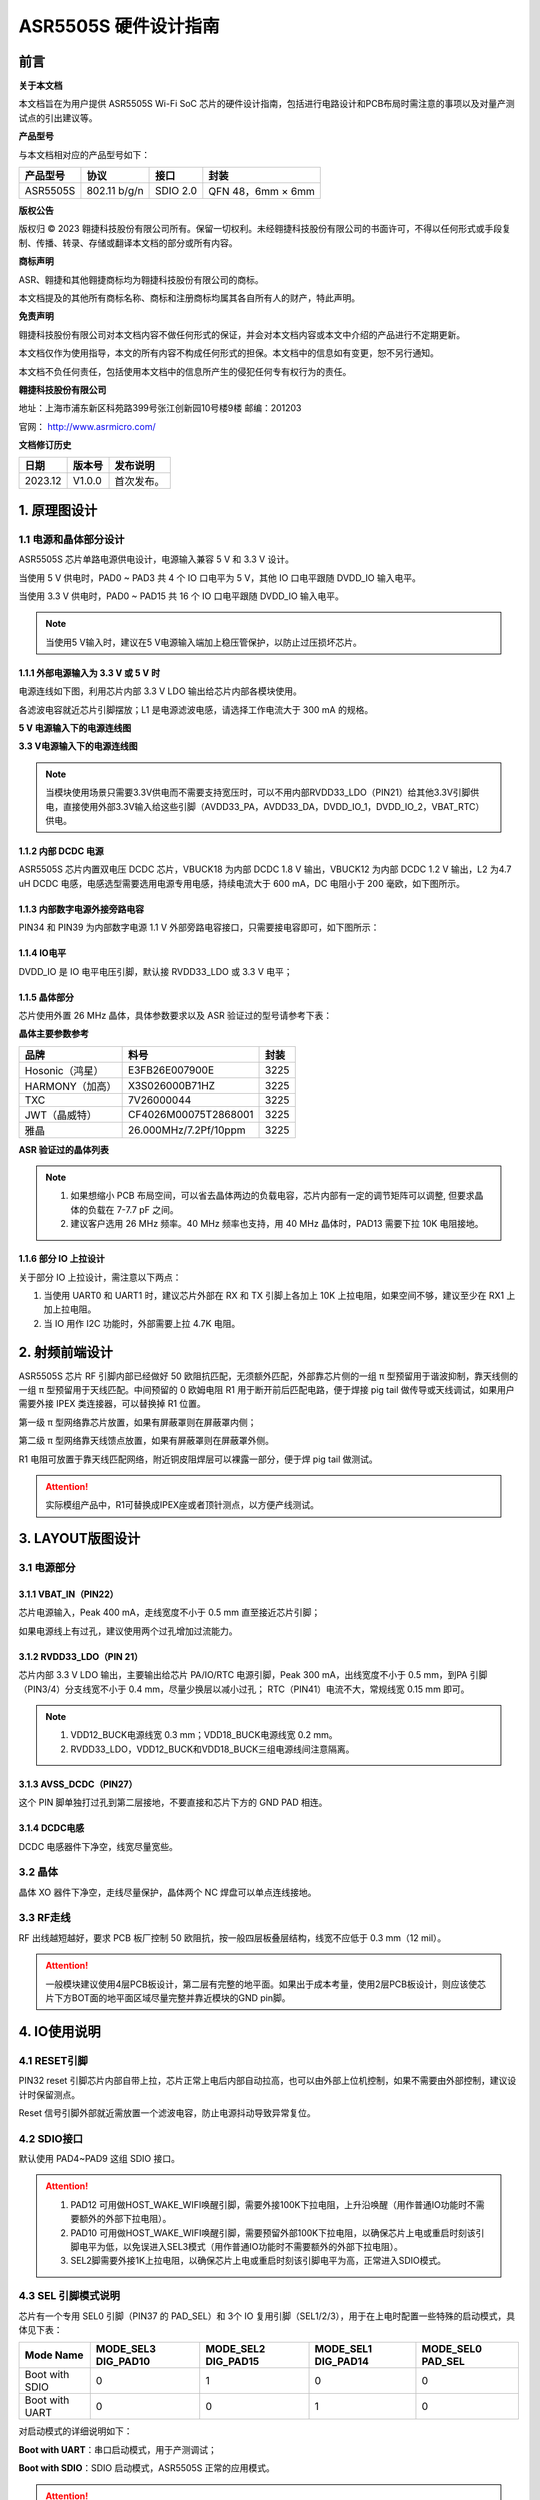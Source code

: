 ASR5505S 硬件设计指南
=====================

前言
----

**关于本文档**

本文档旨在为用户提供 ASR5505S Wi-Fi SoC 芯片的硬件设计指南，包括进行电路设计和PCB布局时需注意的事项以及对量产测试点的引出建议等。

**产品型号**

与本文档相对应的产品型号如下：

============ ============ ======== =================
**产品型号** **协议**     **接口** **封装**
============ ============ ======== =================
ASR5505S     802.11 b/g/n SDIO 2.0 QFN 48，6mm × 6mm
============ ============ ======== =================

**版权公告**

版权归 © 2023 翱捷科技股份有限公司所有。保留一切权利。未经翱捷科技股份有限公司的书面许可，不得以任何形式或手段复制、传播、转录、存储或翻译本文档的部分或所有内容。

**商标声明**

ASR、翱捷和其他翱捷商标均为翱捷科技股份有限公司的商标。

本文档提及的其他所有商标名称、商标和注册商标均属其各自所有人的财产，特此声明。

**免责声明**

翱捷科技股份有限公司对本文档内容不做任何形式的保证，并会对本文档内容或本文中介绍的产品进行不定期更新。

本文档仅作为使用指导，本文的所有内容不构成任何形式的担保。本文档中的信息如有变更，恕不另行通知。

本文档不负任何责任，包括使用本文档中的信息所产生的侵犯任何专有权行为的责任。

**翱捷科技股份有限公司**

地址：上海市浦东新区科苑路399号张江创新园10号楼9楼 邮编：201203

官网： http://www.asrmicro.com/

**文档修订历史**

======= ====== ==========
日期    版本号 发布说明
======= ====== ==========
2023.12 V1.0.0 首次发布。
======= ====== ==========

1. 原理图设计
-------------

1.1 电源和晶体部分设计
~~~~~~~~~~~~~~~~~~~~~~

ASR5505S 芯片单路电源供电设计，电源输入兼容 5 V 和 3.3 V 设计。

当使用 5 V 供电时，PAD0 ~ PAD3 共 4 个 IO 口电平为 5 V，其他 IO 口电平跟随 DVDD_IO 输入电平。

当使用 3.3 V 供电时，PAD0 ~ PAD15 共 16 个 IO 口电平跟随 DVDD_IO 输入电平。

.. note::
    当使用5 V输入时，建议在5 V电源输入端加上稳压管保护，以防止过压损坏芯片。

1.1.1 外部电源输入为 3.3 V 或 5 V 时
^^^^^^^^^^^^^^^^^^^^^^^^^^^^^^^^^^^^

电源连线如下图，利用芯片内部 3.3 V LDO 输出给芯片内部各模块使用。

各滤波电容就近芯片引脚摆放；L1 是电源滤波电感，请选择工作电流大于 300 mA 的规格。

.. raw:: html

   <center>

|image1|

.. raw:: html

   </center>

**5 V 电源输入下的电源连线图**

.. raw:: html

   <center>

|image2|

.. raw:: html

   </center>

**3.3 V电源输入下的电源连线图**

.. note::
    当模块使用场景只需要3.3V供电而不需要支持宽压时，可以不用内部RVDD33_LDO（PIN21）给其他3.3V引脚供电，直接使用外部3.3V输入给这些引脚（AVDD33_PA，AVDD33_DA，DVDD_IO_1，DVDD_IO_2，VBAT_RTC）供电。


1.1.2 内部 DCDC 电源
^^^^^^^^^^^^^^^^^^^^

ASR5505S 芯片内置双电压 DCDC 芯片，VBUCK18 为内部 DCDC 1.8 V 输出，VBUCK12 为内部 DCDC 1.2 V 输出，L2 为4.7 uH DCDC 电感，电感选型需要选用电源专用电感，持续电流大于 600 mA，DC 电阻小于 200 毫欧，如下图所示。

.. raw:: html

   <center>

|image3|

.. raw:: html

   </center>

1.1.3 内部数字电源外接旁路电容
^^^^^^^^^^^^^^^^^^^^^^^^^^^^^^

PIN34 和 PIN39 为内部数字电源 1.1 V 外部旁路电容接口，只需要接电容即可，如下图所示：

.. raw:: html

   <center>

|image4|

.. raw:: html

   </center>

1.1.4 IO电平
^^^^^^^^^^^^

DVDD_IO 是 IO 电平电压引脚，默认接 RVDD33_LDO 或 3.3 V 电平；

.. raw:: html

   <center>

|image5|

.. raw:: html

   </center>

1.1.5 晶体部分
^^^^^^^^^^^^^^

芯片使用外置 26 MHz 晶体，具体参数要求以及 ASR 验证过的型号请参考下表：

.. raw:: html

   <center>

|image6|

.. raw:: html

   </center>

**晶体主要参数参考**

=============== ===================== ========
**品牌**        **料号**              **封装**
=============== ===================== ========
Hosonic（鸿星） E3FB26E007900E        3225
HARMONY（加高） X3S026000B71HZ        3225
TXC             7V26000044            3225
JWT（晶威特）   CF4026M00075T2868001  3225
雅晶            26.000MHz/7.2Pf/10ppm 3225
=============== ===================== ========

**ASR 验证过的晶体列表**

.. note::
    1. 如果想缩小 PCB 布局空间，可以省去晶体两边的负载电容，芯片内部有一定的调节矩阵可以调整, 但要求晶体的负载在 7-7.7 pF 之间。
    2. 建议客户选用 26 MHz 频率。40 MHz 频率也支持，用 40 MHz 晶体时，PAD13 需要下拉 10K 电阻接地。

1.1.6 部分 IO 上拉设计
^^^^^^^^^^^^^^^^^^^^^^

关于部分 IO 上拉设计，需注意以下两点：

(1) 当使用 UART0 和 UART1 时，建议芯片外部在 RX 和 TX 引脚上各加上 10K 上拉电阻，如果空间不够，建议至少在 RX1 上加上拉电阻。

(2) 当 IO 用作 I2C 功能时，外部需要上拉 4.7K 电阻。

2. 射频前端设计
---------------

ASR5505S 芯片 RF 引脚内部已经做好 50 欧阻抗匹配，无须额外匹配，外部靠芯片侧的一组 π 型预留用于谐波抑制，靠天线侧的一组 π 型预留用于天线匹配。中间预留的 0 欧姆电阻 R1 用于断开前后匹配电路，便于焊接 pig tail 做传导或天线调试，如果用户需要外接 IPEX 类连接器，可以替换掉 R1 位置。

第一级 π 型网络靠芯片放置，如果有屏蔽罩则在屏蔽罩内侧；

第二级 π 型网络靠天线馈点放置，如果有屏蔽罩则在屏蔽罩外侧。

R1 电阻可放置于靠天线匹配网络，附近铜皮阻焊层可以裸露一部分，便于焊 pig tail 做测试。

.. raw:: html

   <center>

|image7|

.. raw:: html

   </center>

.. attention::
    实际模组产品中，R1可替换成IPEX座或者顶针测点，以方便产线测试。

3. LAYOUT版图设计
-----------------

3.1 电源部分
~~~~~~~~~~~~

3.1.1 VBAT_IN（PIN22）
^^^^^^^^^^^^^^^^^^^^^^

芯片电源输入，Peak 400 mA，走线宽度不小于 0.5 mm 直至接近芯片引脚；

如果电源线上有过孔，建议使用两个过孔增加过流能力。

.. raw:: html

   <center>

|image8|

.. raw:: html

   </center>

3.1.2 RVDD33_LDO（PIN 21）
^^^^^^^^^^^^^^^^^^^^^^^^^^

芯片内部 3.3 V LDO 输出，主要输出给芯片 PA/IO/RTC 电源引脚，Peak 300 mA，出线宽度不小于 0.5 mm，到PA 引脚（PIN3/4）分支线宽不小于 0.4 mm，尽量少换层以减小过孔； RTC（PIN41）电流不大，常规线宽 0.15 mm 即可。

.. raw:: html

   <center>

|image9|

.. raw:: html

   </center>

.. note::
    1. VDD12_BUCK电源线宽 0.3 mm；VDD18_BUCK电源线宽 0.2 mm。
    2. RVDD33_LDO，VDD12_BUCK和VDD18_BUCK三组电源线间注意隔离。


3.1.3 AVSS_DCDC（PIN27）
^^^^^^^^^^^^^^^^^^^^^^^^

这个 PIN 脚单独打过孔到第二层接地，不要直接和芯片下方的 GND PAD 相连。

.. raw:: html

   <center>

|image10|

.. raw:: html

   </center>

3.1.4 DCDC电感
^^^^^^^^^^^^^^

DCDC 电感器件下净空，线宽尽量宽些。

.. raw:: html

   <center>

|image11|

.. raw:: html

   </center>

3.2 晶体
~~~~~~~~

晶体 XO 器件下净空，走线尽量保护，晶体两个 NC 焊盘可以单点连线接地。

.. raw:: html

   <center>

|image12|

.. raw:: html

   </center>

3.3 RF走线
~~~~~~~~~~

RF 出线越短越好，要求 PCB 板厂控制 50 欧阻抗，按一般四层板叠层结构，线宽不应低于 0.3 mm（12 mil）。

.. raw:: html

   <center>

|image13|

.. raw:: html

   </center>

.. attention::
    一般模块建议使用4层PCB板设计，第二层有完整的地平面。如果出于成本考量，使用2层PCB板设计，则应该使芯片下方BOT面的地平面区域尽量完整并靠近模块的GND pin脚。


4. IO使用说明
-------------

4.1 RESET引脚
~~~~~~~~~~~~~

PIN32 reset 引脚芯片内部自带上拉，芯片正常上电后内部自动拉高，也可以由外部上位机控制，如果不需要由外部控制，建议设计时保留测点。

Reset 信号引脚外部就近需放置一个滤波电容，防止电源抖动导致异常复位。

.. raw:: html

   <center>

|image14|

.. raw:: html

   </center>

4.2 SDIO接口
~~~~~~~~~~~~

默认使用 PAD4~PAD9 这组 SDIO 接口。

.. raw:: html

   <center>

|image15|

.. raw:: html

   </center>

.. attention::
    1. PAD12 可用做HOST_WAKE_WIFI唤醒引脚，需要外接100K下拉电阻，上升沿唤醒（用作普通IO功能时不需要额外的外部下拉电阻）。
    2. PAD10 可用做HOST_WAKE_WIFI唤醒引脚，需要预留外部100K下拉电阻，以确保芯片上电或重启时刻该引脚电平为低，以免误进入SEL3模式（用作普通IO功能时不需要额外的外部下拉电阻）。
    3. SEL2脚需要外接1K上拉电阻，以确保芯片上电或重启时刻该引脚电平为高，正常进入SDIO模式。


4.3 SEL 引脚模式说明
~~~~~~~~~~~~~~~~~~~~

芯片有一个专用 SEL0 引脚（PIN37 的 PAD_SEL）和 3个 IO 复用引脚（SEL1/2/3），用于在上电时配置一些特殊的启动模式，具体见下表：

+----------------+---------------------+---------------------+---------------------+-------------------+
| Mode Name      | MODE_SEL3 DIG_PAD10 | MODE_SEL2 DIG_PAD15 | MODE_SEL1 DIG_PAD14 | MODE_SEL0 PAD_SEL |
+================+=====================+=====================+=====================+===================+
| Boot with SDIO | 0                   | 1                   | 0                   | 0                 |
+----------------+---------------------+---------------------+---------------------+-------------------+
| Boot with UART | 0                   | 0                   | 1                   | 0                 |
+----------------+---------------------+---------------------+---------------------+-------------------+

对启动模式的详细说明如下：

**Boot with UART**\ ：串口启动模式，用于产测调试；

**Boot with SDIO**\ ：SDIO 启动模式，ASR5505S 正常的应用模式。

.. attention::
    1. 所有IO口内部有下拉电阻配置，如果需要置0只要悬空即可，如果不需要该配置引脚或不用这个IO口功能，也可以悬空。
    2. 芯片上电复位后自动检测这四个引脚上的高低电平状态，从而进入相应的模式并一直保持在该模式下，当外部配置引脚状态发生改变时，必须对芯片重新上电或者外部复位以生效。
    3. 如无特殊需求，只需要预留PAD14（SEL1）测点即可，UART下载方式是最常用的量产烧录模式，PAD_SEL默认内部下拉，悬空即可。
    4. 因PAD10，PAD14和PAD15的特殊性，为了不影响上电后的模式判断，这几个引脚不建议使用，如果确实要使用，则须确保外部不能有长上拉电路。


5. 关于量产测试点的引出建议
---------------------------

1. Reset 信号，可以引出到夹具，用复位按键手动控制；也可以接到外部可编程 IO 资源，由上位机进行控制。

2. UART1 (DIG_PAD2/3) 用于测试固件烧录和 DEBUG LOG 信息输入输出，建议引出至外部串口，转 USB 器件连接到上位机。

3. SEL1 和 SEL2 (PAD14/15) 引脚引出测点，用于产测启动模式切换。

4. SWC 和SWD (PAD0/1) 是调试口，如有需要，建议引出。

5. 其他功能 IO 口，用户可视实际使用情况决定是否需要引出测试。

6. 关于产线软件烧录和常见问题等内容，请参考文档*《ASR550X 系列**_**产线程序烧录和产测软件使用说明》*。

.. attention::
    因为夹具测试时是用探针顶住测点，所以可能出现探针顶到各个测点的时刻会有差异，进而影响芯片上电时对SEL引脚电平高低的判断，比如SEL引脚顶针还没接触到测点，而此时电源和地的测点已经接触上，就会导致芯片上电后判断SEL引脚为悬空拉低，从而没有进入烧录模式。
建议SEL引脚探针设计上可以使用略长于其他探针的型号（比如长1-2 mm），以确保模块上电前SEL引脚测点已经处于确定的高低电平状态。

.. |image1| image:: ../../img/5505_硬件设计/图1-1.png
.. |image2| image:: ../../img/5505_硬件设计/图1-2.png
.. |image3| image:: ../../img/5505_硬件设计/图1-3.png
.. |image4| image:: ../../img/5505_硬件设计/图1-4.png
.. |image5| image:: ../../img/5505_硬件设计/图1-5.png
.. |image6| image:: ../../img/5505_硬件设计/表1-1.png
.. |image7| image:: ../../img/5505_硬件设计/图2-1.png
.. |image8| image:: ../../img/5505_硬件设计/图3-1.png
.. |image9| image:: ../../img/5505_硬件设计/图3-2.png
.. |image10| image:: ../../img/5505_硬件设计/图3-3.png
.. |image11| image:: ../../img/5505_硬件设计/图3-4.png
.. |image12| image:: ../../img/5505_硬件设计/图3-5.png
.. |image13| image:: ../../img/5505_硬件设计/图3-6.png
.. |image14| image:: ../../img/5505_硬件设计/图4-1.png
.. |image15| image:: ../../img/5505_硬件设计/图4-2.png